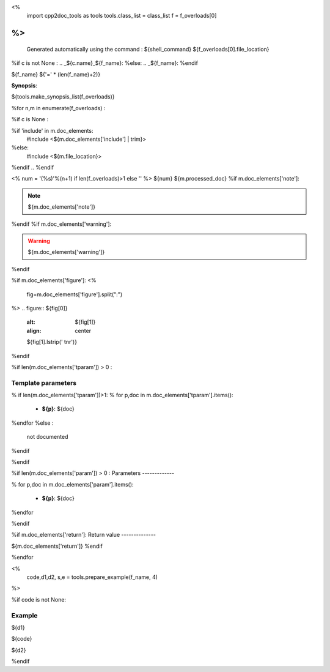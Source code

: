 <%
 import cpp2doc_tools as tools
 tools.class_list = class_list
 f = f_overloads[0]
%>
..
   Generated automatically using the command :
   ${shell_command}
   ${f_overloads[0].file_location}

.. highlight:: c


%if c is not None :
.. _${c.name}_${f_name}:
%else:
.. _${f_name}:
%endif

${f_name}
${'=' * (len(f_name)+2)}

**Synopsis**:

.. code-block:: c

${tools.make_synopsis_list(f_overloads)}

%for n,m in enumerate(f_overloads) :

..  ---------------------------------------

%if c is None :

.. code-block:: c

%if 'include' in m.doc_elements:
    #include <${m.doc_elements['include'] | trim}>

%else:
    #include <${m.file_location}>

%endif
..
%endif

<%
num = '(%s)'%(n+1) if len(f_overloads)>1 else ''
%>
${num} ${m.processed_doc}
%if m.doc_elements['note']:

.. note::
     ${m.doc_elements['note']}
%endif
%if m.doc_elements['warning']:

.. warning::
     ${m.doc_elements['warning']}
%endif

%if m.doc_elements['figure']:
<%
  fig=m.doc_elements['figure'].split(":")
%>
.. figure:: ${fig[0]}
   :alt: ${fig[1]}
   :align: center

   ${fig[1].lstrip(' \t\n\r')}
%endif

%if len(m.doc_elements['tparam'])  > 0 :

Template parameters
-----------------------


% if len(m.doc_elements['tparam'])>1:
% for p,doc in m.doc_elements['tparam'].items():

   * **${p}**: ${doc}
%endfor
%else :
   not documented
%endif

%endif

%if len(m.doc_elements['param'])  > 0 :
Parameters
-------------

% for p,doc in m.doc_elements['param'].items():

   * **${p}**: ${doc}


%endfor

%endif

%if m.doc_elements['return']:
Return value
--------------

${m.doc_elements['return']}
%endif

%endfor

<%
  code,d1,d2, s,e = tools.prepare_example(f_name, 4)
%>



%if code is not None:

Example
---------

${d1}

.. triqs_example::

    linenos:${s},${e}

${code}

${d2}

%endif

